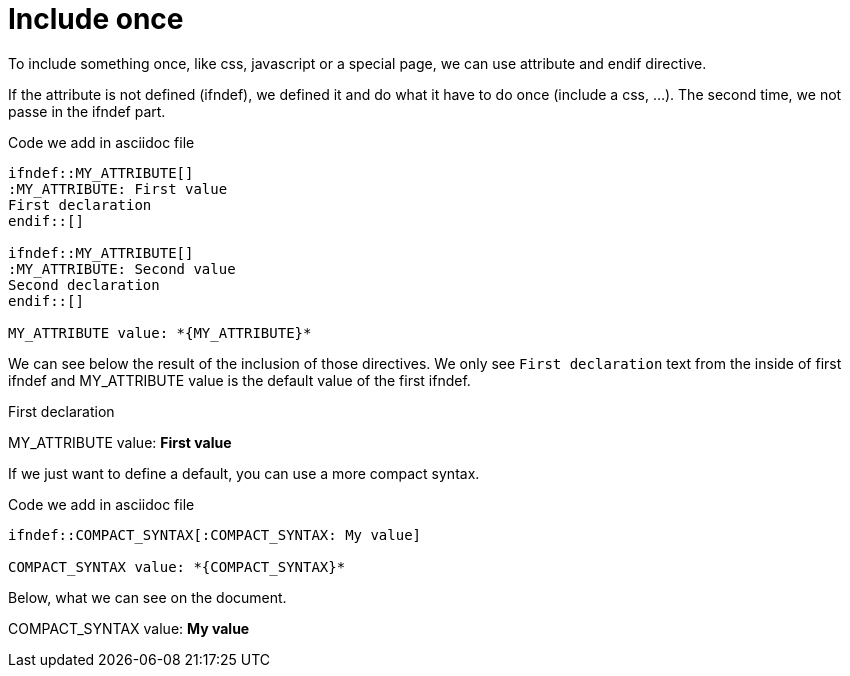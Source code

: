 ifndef::ROOT_PATH[:ROOT_PATH: ../../..]

[#org_sfvl_demo_asciidocrenderingtest_include_once]
= Include once

To include something once, like css, javascript or a special page, we can use attribute and endif directive.

If the attribute is not defined (ifndef), we defined it and do what it have to do once (include a css, ...).
The second time, we not passe in the ifndef part.

.Code we add in asciidoc file
------
\ifndef::MY_ATTRIBUTE[]
:MY_ATTRIBUTE: First value
First declaration
\endif::[]

\ifndef::MY_ATTRIBUTE[]
:MY_ATTRIBUTE: Second value
Second declaration
\endif::[]

MY_ATTRIBUTE value: *{MY_ATTRIBUTE}*
------

We can see below the result of the inclusion of those directives.
We only see `First declaration` text from the inside of first ifndef
and MY_ATTRIBUTE value is the default value of the first ifndef.

ifndef::MY_ATTRIBUTE[]
:MY_ATTRIBUTE: First value
First declaration
endif::[]

ifndef::MY_ATTRIBUTE[]
:MY_ATTRIBUTE: Second value
Second declaration
endif::[]

MY_ATTRIBUTE value: *{MY_ATTRIBUTE}*

If we just want to define a default, you can use a more compact syntax.

.Code we add in asciidoc file
------
\ifndef::COMPACT_SYNTAX[:COMPACT_SYNTAX: My value]

COMPACT_SYNTAX value: *{COMPACT_SYNTAX}*

------
Below, what we can see on the document.

ifndef::COMPACT_SYNTAX[:COMPACT_SYNTAX: My value]

COMPACT_SYNTAX value: *{COMPACT_SYNTAX}*
